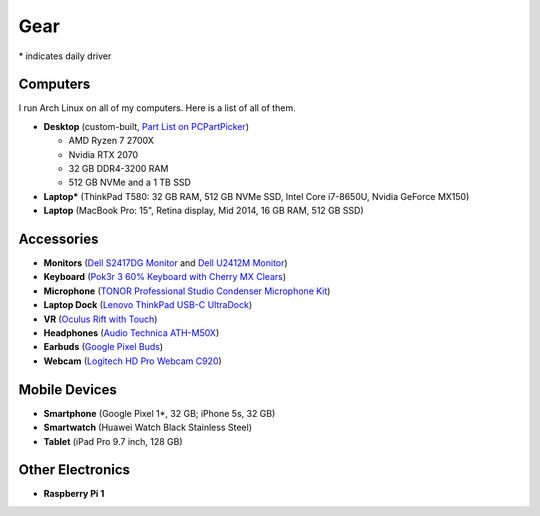 Gear
====

\* indicates daily driver

Computers
---------

I run Arch Linux on all of my computers. Here is a list of all of them.

- **Desktop** (custom-built, `Part List on PCPartPicker <partlist_>`_)

  - AMD Ryzen 7 2700X
  - Nvidia RTX 2070
  - 32 GB DDR4-3200 RAM
  - 512 GB NVMe and a 1 TB SSD

- **Laptop*** (ThinkPad T580: 32 GB RAM, 512 GB NVMe SSD, Intel Core i7-8650U,
  Nvidia GeForce MX150)
- **Laptop** (MacBook Pro: 15", Retina display, Mid 2014, 16 GB RAM, 512 GB SSD)

Accessories
-----------

- **Monitors** (`Dell S2417DG Monitor <dells2417dg_>`_ and
  `Dell U2412M Monitor <dellu2412m_>`_)

- **Keyboard** (`Pok3r 3 60% Keyboard with Cherry MX Clears <pok3r3_>`_)

- **Microphone** (`TONOR Professional Studio Condenser Microphone Kit
  <tonormic_>`_)

- **Laptop Dock** (`Lenovo ThinkPad USB-C UltraDock <ultradock_>`_)

- **VR** (`Oculus Rift with Touch <oculus_>`_)

- **Headphones** (`Audio Technica ATH-M50X <ath-m50x_>`_)

- **Earbuds** (`Google Pixel Buds <pixelbuds_>`_)

- **Webcam** (`Logitech HD Pro Webcam C920 <logitech_>`_)


Mobile Devices
--------------

- **Smartphone** (Google Pixel 1*, 32 GB; iPhone 5s, 32 GB)
- **Smartwatch** (Huawei Watch Black Stainless Steel)
- **Tablet** (iPad Pro 9.7 inch, 128 GB)

Other Electronics
-----------------

- **Raspberry Pi 1**

.. _partlist: https://pcpartpicker.com/user/sumner/saved/#view=Lxc9Jx
.. _dells2417dg: https://www.amazon.com/dp/B01IOO4SGK
.. _dellu2412m: https://www.amazon.com/dp/B07D1JCZL2
.. _pok3r3: https://www.amazon.com/dp/B00OFM6F80
.. _tonormic: https://www.amazon.com/dp/B01KHMUQ2M
.. _oculus: https://www.amazon.com/dp/B073X8N1YW
.. _ultradock: https://www.amazon.com/dp/B01N9RW2A3
.. _ath-m50x: https://www.amazon.com/dp/B076BXN5MD
.. _pixelbuds: https://store.google.com/product/google_pixel_buds
.. _logitech: https://www.amazon.com/dp/B006JH8T3S
